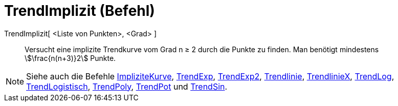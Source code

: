 = TrendImplizit (Befehl)
:page-en: commands/FitImplicit
ifdef::env-github[:imagesdir: /de/modules/ROOT/assets/images]

TrendImplizit[ <Liste von Punkten>, <Grad> ]::
  Versucht eine implizite Trendkurve vom Grad n ≥ 2 durch die Punkte zu finden. Man benötigt mindestens
  stem:[\frac{n(n+3)}2] Punkte.

[NOTE]
====

Siehe auch die Befehle xref:/commands/ImpliziteKurve.adoc[ImpliziteKurve], xref:/commands/TrendExp.adoc[TrendExp],
xref:/commands/TrendExp2.adoc[TrendExp2], xref:/commands/Trendlinie.adoc[Trendlinie],
xref:/commands/TrendlinieX.adoc[TrendlinieX], xref:/commands/TrendLog.adoc[TrendLog],
xref:/commands/TrendLogistisch.adoc[TrendLogistisch], xref:/commands/TrendPoly.adoc[TrendPoly],
xref:/commands/TrendPot.adoc[TrendPot] und xref:/commands/TrendSin.adoc[TrendSin].

====
